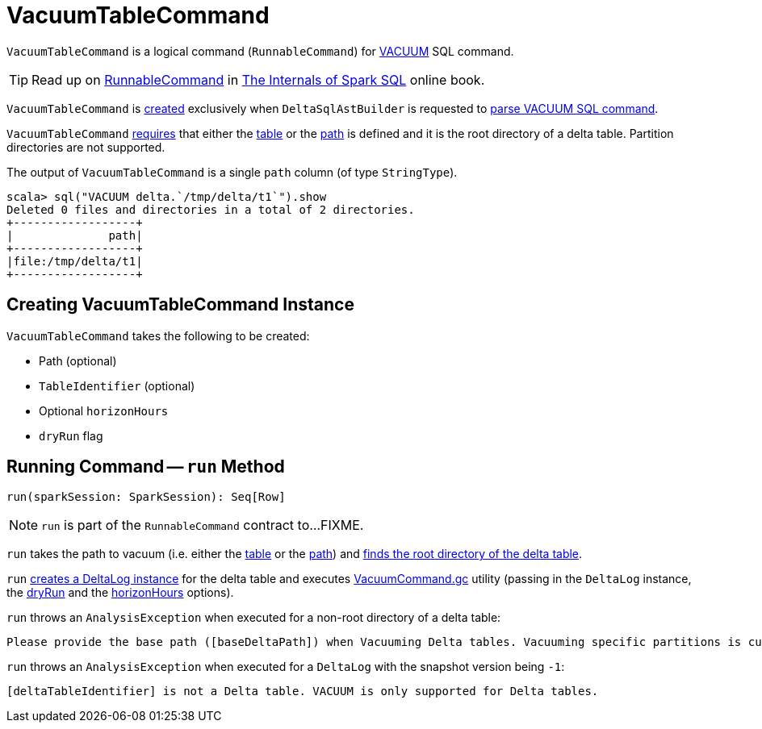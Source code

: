 = VacuumTableCommand

`VacuumTableCommand` is a logical command (`RunnableCommand`) for <<delta-sql-commands.adoc#VACUUM, VACUUM>> SQL command.

TIP: Read up on https://jaceklaskowski.gitbooks.io/mastering-spark-sql/spark-sql-LogicalPlan-RunnableCommand.html[RunnableCommand] in https://bit.ly/spark-sql-internals[The Internals of Spark SQL] online book.

`VacuumTableCommand` is <<creating-instance, created>> exclusively when `DeltaSqlAstBuilder` is requested to <<DeltaSqlAstBuilder.adoc#visitVacuumTable, parse VACUUM SQL command>>.

`VacuumTableCommand` <<run, requires>> that either the <<table, table>> or the <<path, path>> is defined and it is the root directory of a delta table. Partition directories are not supported.

[[output]]
The output of `VacuumTableCommand` is a single `path` column (of type `StringType`).

[source, scala]
----
scala> sql("VACUUM delta.`/tmp/delta/t1`").show
Deleted 0 files and directories in a total of 2 directories.
+------------------+
|              path|
+------------------+
|file:/tmp/delta/t1|
+------------------+
----

== [[creating-instance]] Creating VacuumTableCommand Instance

`VacuumTableCommand` takes the following to be created:

* [[path]] Path (optional)
* [[table]] `TableIdentifier` (optional)
* [[horizonHours]] Optional `horizonHours`
* [[dryRun]] `dryRun` flag

== [[run]] Running Command -- `run` Method

[source, scala]
----
run(sparkSession: SparkSession): Seq[Row]
----

NOTE: `run` is part of the `RunnableCommand` contract to...FIXME.

`run` takes the path to vacuum (i.e. either the <<table, table>> or the <<path, path>>) and <<DeltaTableUtils.adoc#findDeltaTableRoot, finds the root directory of the delta table>>.

`run` <<DeltaLog.adoc#forTable, creates a DeltaLog instance>> for the delta table and executes <<VacuumCommand.adoc#gc, VacuumCommand.gc>> utility (passing in the `DeltaLog` instance, the <<dryRun, dryRun>> and the <<horizonHours, horizonHours>> options).

`run` throws an `AnalysisException` when executed for a non-root directory of a delta table:

```
Please provide the base path ([baseDeltaPath]) when Vacuuming Delta tables. Vacuuming specific partitions is currently not supported.
```

`run` throws an `AnalysisException` when executed for a `DeltaLog` with the snapshot version being `-1`:

```
[deltaTableIdentifier] is not a Delta table. VACUUM is only supported for Delta tables.
```
